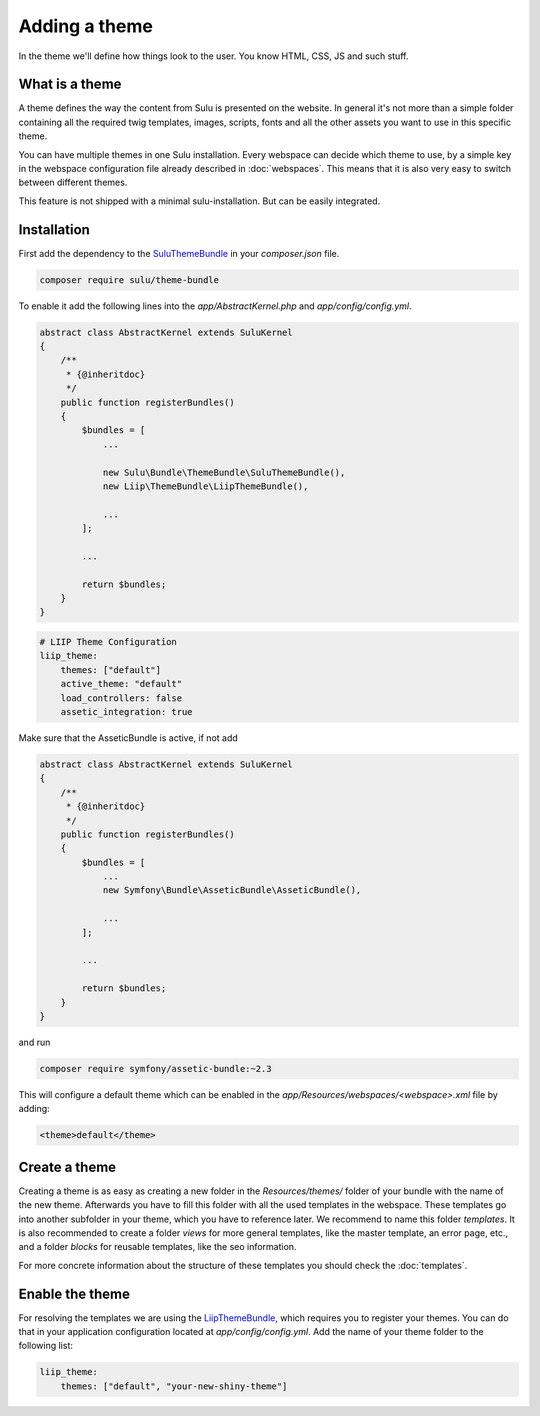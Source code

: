 Adding a theme
==============

In the theme we'll define how things look to the user. You know HTML, CSS, JS
and such stuff.


What is a theme
---------------

A theme defines the way the content from Sulu is presented on the website. In
general it's not more than a simple folder containing all the required twig
templates, images, scripts, fonts and all the other assets you want to use in
this specific theme.

You can have multiple themes in one Sulu installation. Every webspace can
decide which theme to use, by a simple key in the webspace configuration file
already described in :doc:`webspaces`. This means that it is also very
easy to switch between different themes.

This feature is not shipped with a minimal sulu-installation. But can be easily
integrated.

Installation
------------

First add the dependency to the `SuluThemeBundle`_ in your `composer.json` file.

.. code-block:: xml

    composer require sulu/theme-bundle

To enable it add the following lines into the `app/AbstractKernel.php` and
`app/config/config.yml`.

.. code-block:: xml

    abstract class AbstractKernel extends SuluKernel
    {
        /**
         * {@inheritdoc}
         */
        public function registerBundles()
        {
            $bundles = [
                ...

                new Sulu\Bundle\ThemeBundle\SuluThemeBundle(),
                new Liip\ThemeBundle\LiipThemeBundle(),

                ...
            ];

            ...

            return $bundles;
        }
    }

.. code-block:: yaml

    # LIIP Theme Configuration
    liip_theme:
        themes: ["default"]
        active_theme: "default"
        load_controllers: false
        assetic_integration: true

Make sure that the AsseticBundle is active, if not add

.. code-block:: xml

    abstract class AbstractKernel extends SuluKernel
    {
        /**
         * {@inheritdoc}
         */
        public function registerBundles()
        {
            $bundles = [
                ...
                new Symfony\Bundle\AsseticBundle\AsseticBundle(),

                ...
            ];

            ...

            return $bundles;
        }
    }

and run

.. code-block:: xml

    composer require symfony/assetic-bundle:~2.3

This will configure a default theme which can be enabled in the
`app/Resources/webspaces/<webspace>.xml` file by adding:

.. code-block:: xml

    <theme>default</theme>

Create a theme
--------------

Creating a theme is as easy as creating a new folder in the `Resources/themes/`
folder of your bundle with the name of the new theme. Afterwards you have to
fill this folder with all the used templates in the webspace. These templates
go into another subfolder in your theme, which you have to reference later. We
recommend to name this folder `templates`. It is also recommended to create
a folder `views` for more general templates, like the master template, an
error page, etc., and a folder `blocks` for reusable templates, like the seo
information.

For more concrete information about the structure of these templates you should
check the :doc:`templates`.


Enable the theme
----------------

For resolving the templates we are using the `LiipThemeBundle`_, which requires
you to register your themes. You can do that in your application configuration
located at `app/config/config.yml`. Add the name of your theme folder to the
following list:

.. code-block:: yaml

    liip_theme:
        themes: ["default", "your-new-shiny-theme"]

.. _LiipThemeBundle: https://github.com/liip/LiipThemeBundle
.. _`Theme cascading order`: https://github.com/liip/LiipThemeBundle#theme-cascading-order
.. _SuluThemeBundle: https://github.com/sulu/SuluThemeBundle
